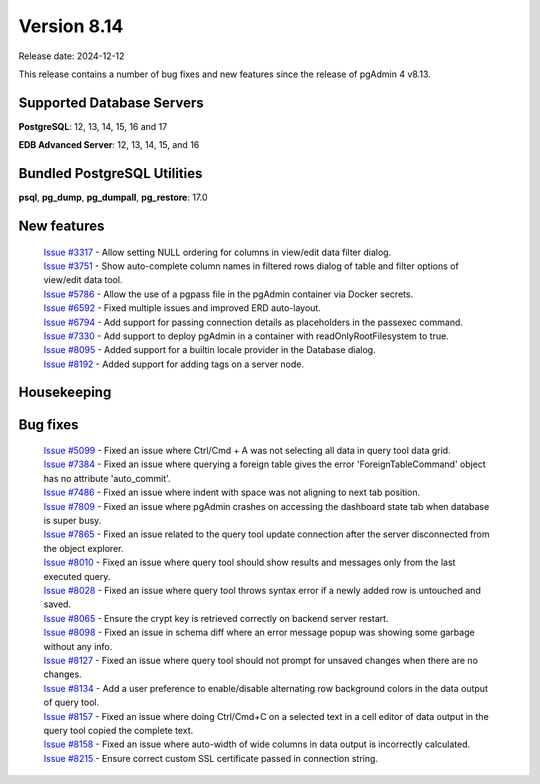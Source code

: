 ************
Version 8.14
************

Release date: 2024-12-12

This release contains a number of bug fixes and new features since the release of pgAdmin 4 v8.13.

Supported Database Servers
**************************
**PostgreSQL**: 12, 13, 14, 15, 16 and 17

**EDB Advanced Server**: 12, 13, 14, 15, and 16

Bundled PostgreSQL Utilities
****************************
**psql**, **pg_dump**, **pg_dumpall**, **pg_restore**: 17.0


New features
************

  | `Issue #3317 <https://github.com/pgadmin-org/pgadmin4/issues/3317>`_ -  Allow setting NULL ordering for columns in view/edit data filter dialog.
  | `Issue #3751 <https://github.com/pgadmin-org/pgadmin4/issues/3751>`_ -  Show auto-complete column names in filtered rows dialog of table and filter options of view/edit data tool.
  | `Issue #5786 <https://github.com/pgadmin-org/pgadmin4/issues/5786>`_ -  Allow the use of a pgpass file in the pgAdmin container via Docker secrets.
  | `Issue #6592 <https://github.com/pgadmin-org/pgadmin4/issues/6592>`_ -  Fixed multiple issues and improved ERD auto-layout.
  | `Issue #6794 <https://github.com/pgadmin-org/pgadmin4/issues/6794>`_ -  Add support for passing connection details as placeholders in the passexec command.
  | `Issue #7330 <https://github.com/pgadmin-org/pgadmin4/issues/7330>`_ -  Add support to deploy pgAdmin in a container with readOnlyRootFilesystem to true.
  | `Issue #8095 <https://github.com/pgadmin-org/pgadmin4/issues/8095>`_ -  Added support for a builtin locale provider in the Database dialog.
  | `Issue #8192 <https://github.com/pgadmin-org/pgadmin4/issues/8192>`_ -  Added support for adding tags on a server node.

Housekeeping
************


Bug fixes
*********

  | `Issue #5099 <https://github.com/pgadmin-org/pgadmin4/issues/5099>`_ -  Fixed an issue where Ctrl/Cmd + A was not selecting all data in query tool data grid.
  | `Issue #7384 <https://github.com/pgadmin-org/pgadmin4/issues/7384>`_ -  Fixed an issue where querying a foreign table gives the error 'ForeignTableCommand' object has no attribute 'auto_commit'.
  | `Issue #7486 <https://github.com/pgadmin-org/pgadmin4/issues/7486>`_ -  Fixed an issue where indent with space was not aligning to next tab position.
  | `Issue #7809 <https://github.com/pgadmin-org/pgadmin4/issues/7809>`_ -  Fixed an issue where pgAdmin crashes on accessing the dashboard state tab when database is super busy.
  | `Issue #7865 <https://github.com/pgadmin-org/pgadmin4/issues/7865>`_ -  Fixed an issue related to the query tool update connection after the server disconnected from the object explorer.
  | `Issue #8010 <https://github.com/pgadmin-org/pgadmin4/issues/8010>`_ -  Fixed an issue where query tool should show results and messages only from the last executed query.
  | `Issue #8028 <https://github.com/pgadmin-org/pgadmin4/issues/8028>`_ -  Fixed an issue where query tool throws syntax error if a newly added row is untouched and saved.
  | `Issue #8065 <https://github.com/pgadmin-org/pgadmin4/issues/8065>`_ -  Ensure the crypt key is retrieved correctly on backend server restart.
  | `Issue #8098 <https://github.com/pgadmin-org/pgadmin4/issues/8098>`_ -  Fixed an issue in schema diff where an error message popup was showing some garbage without any info.
  | `Issue #8127 <https://github.com/pgadmin-org/pgadmin4/issues/8127>`_ -  Fixed an issue where query tool should not prompt for unsaved changes when there are no changes.
  | `Issue #8134 <https://github.com/pgadmin-org/pgadmin4/issues/8134>`_ -  Add a user preference to enable/disable alternating row background colors in the data output of query tool.
  | `Issue #8157 <https://github.com/pgadmin-org/pgadmin4/issues/8157>`_ -  Fixed an issue where doing Ctrl/Cmd+C on a selected text in a cell editor of data output in the query tool copied the complete text.
  | `Issue #8158 <https://github.com/pgadmin-org/pgadmin4/issues/8158>`_ -  Fixed an issue where auto-width of wide columns in data output is incorrectly calculated.
  | `Issue #8215 <https://github.com/pgadmin-org/pgadmin4/issues/8215>`_ -  Ensure correct custom SSL certificate passed in connection string.